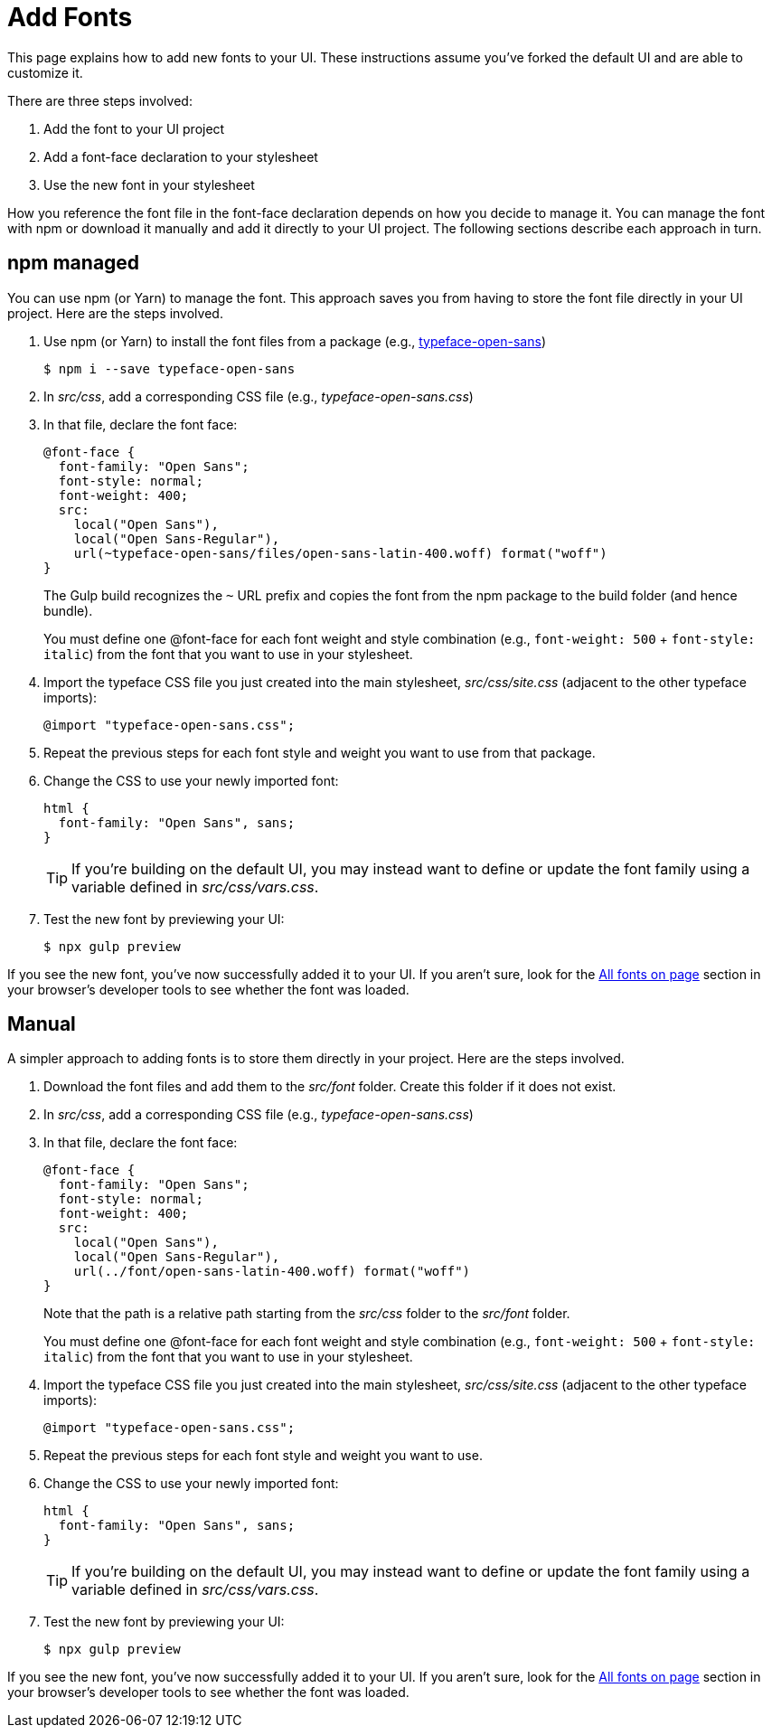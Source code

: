 = Add Fonts

This page explains how to add new fonts to your UI.
These instructions assume you've forked the default UI and are able to customize it.

There are three steps involved:

. Add the font to your UI project
. Add a font-face declaration to your stylesheet
. Use the new font in your stylesheet

How you reference the font file in the font-face declaration depends on how you decide to manage it.
You can manage the font with npm or download it manually and add it directly to your UI project.
The following sections describe each approach in turn.

== npm managed

You can use npm (or Yarn) to manage the font.
This approach saves you from having to store the font file directly in your UI project.
Here are the steps involved.

. Use npm (or Yarn) to install the font files from a package (e.g., https://www.npmjs.com/package/typeface-open-sans[typeface-open-sans])

 $ npm i --save typeface-open-sans

. In [.path]_src/css_, add a corresponding CSS file (e.g., [.path]_typeface-open-sans.css_)
. In that file, declare the font face:
+
[source,css]
----
@font-face {
  font-family: "Open Sans";
  font-style: normal;
  font-weight: 400;
  src:
    local("Open Sans"),
    local("Open Sans-Regular"),
    url(~typeface-open-sans/files/open-sans-latin-400.woff) format("woff")
}
----
+
The Gulp build recognizes the `~` URL prefix and copies the font from the npm package to the build folder (and hence bundle).
+
You must define one @font-face for each font weight and style combination (e.g., `font-weight: 500` + `font-style: italic`) from the font that you want to use in your stylesheet.

. Import the typeface CSS file you just created into the main stylesheet, [.path]_src/css/site.css_ (adjacent to the other typeface imports):
+
[source,css]
----
@import "typeface-open-sans.css";
----

. Repeat the previous steps for each font style and weight you want to use from that package.
. Change the CSS to use your newly imported font:
+
[source,css]
----
html {
  font-family: "Open Sans", sans;
}
----
+
TIP: If you're building on the default UI, you may instead want to define or update the font family using a variable defined in [.path]_src/css/vars.css_.

. Test the new font by previewing your UI:

 $ npx gulp preview

If you see the new font, you've now successfully added it to your UI.
If you aren't sure, look for the https://developer.mozilla.org/en-US/docs/Tools/Page_Inspector/How_to/Edit_fonts[All fonts on page] section in your browser's developer tools to see whether the font was loaded.

== Manual

A simpler approach to adding fonts is to store them directly in your project.
Here are the steps involved.

. Download the font files and add them to the [.path]_src/font_ folder.
Create this folder if it does not exist.
. In [.path]_src/css_, add a corresponding CSS file (e.g., [.path]_typeface-open-sans.css_)
. In that file, declare the font face:
+
[source,css]
----
@font-face {
  font-family: "Open Sans";
  font-style: normal;
  font-weight: 400;
  src:
    local("Open Sans"),
    local("Open Sans-Regular"),
    url(../font/open-sans-latin-400.woff) format("woff")
}
----
+
Note that the path is a relative path starting from the [.path]_src/css_ folder to the [.path]_src/font_ folder.
+
You must define one @font-face for each font weight and style combination (e.g., `font-weight: 500` + `font-style: italic`) from the font that you want to use in your stylesheet.

. Import the typeface CSS file you just created into the main stylesheet, [.path]_src/css/site.css_ (adjacent to the other typeface imports):
+
[source,css]
----
@import "typeface-open-sans.css";
----

. Repeat the previous steps for each font style and weight you want to use.
. Change the CSS to use your newly imported font:
+
[source,css]
----
html {
  font-family: "Open Sans", sans;
}
----
+
TIP: If you're building on the default UI, you may instead want to define or update the font family using a variable defined in [.path]_src/css/vars.css_.

. Test the new font by previewing your UI:

 $ npx gulp preview

If you see the new font, you've now successfully added it to your UI.
If you aren't sure, look for the https://developer.mozilla.org/en-US/docs/Tools/Page_Inspector/How_to/Edit_fonts[All fonts on page] section in your browser's developer tools to see whether the font was loaded.
